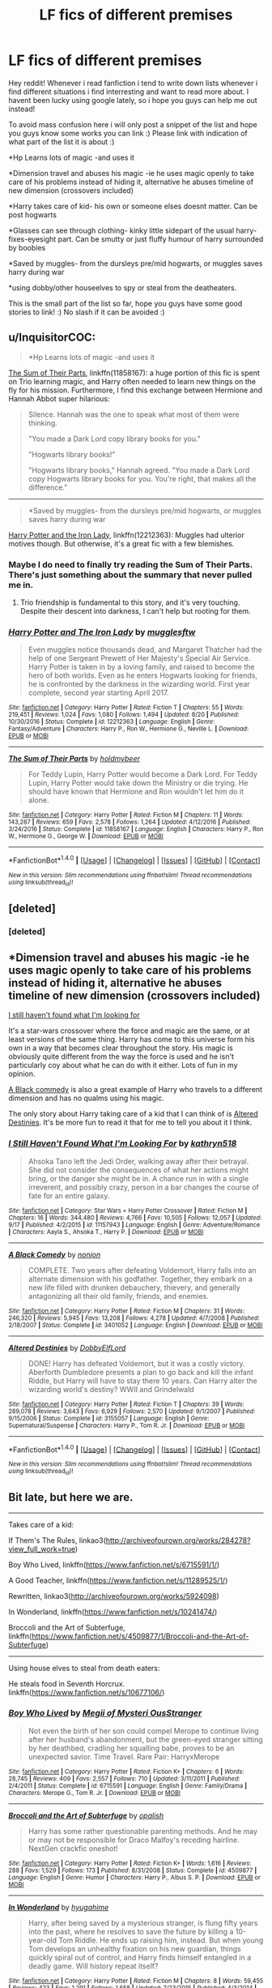 #+TITLE: LF fics of different premises

* LF fics of different premises
:PROPERTIES:
:Author: luminphoenix
:Score: 5
:DateUnix: 1507028931.0
:DateShort: 2017-Oct-03
:FlairText: Request
:END:
Hey reddit! Whenever i read fanfiction i tend to write down lists whenever i find different situations i find interresting and want to read more about. I havent been lucky using google lately, so i hope you guys can help me out instead!

To avoid mass confusion here i will only post a snippet of the list and hope you guys know some works you can link :) Please link with indication of what part of the list it is about :)

*Hp Learns lots of magic -and uses it

*Dimension travel and abuses his magic -ie he uses magic openly to take care of his problems instead of hiding it, alternative he abuses timeline of new dimension (crossovers included)

*Harry takes care of kid- his own or someone elses doesnt matter. Can be post hogwarts

*Glasses can see through clothing- kinky little sidepart of the usual harry-fixes-eyesight part. Can be smutty or just fluffy humour of harry surrounded by boobies

*Saved by muggles- from the dursleys pre/mid hogwarts, or muggles saves harry during war

*using dobby/other houseelves to spy or steal from the deatheaters.

This is the small part of the list so far, hope you guys have some good stories to link! :) No slash if it can be avoided :)


** u/InquisitorCOC:
#+begin_quote
  *Hp Learns lots of magic -and uses it
#+end_quote

[[https://www.fanfiction.net/s/11858167/1/The-Sum-of-Their-Parts][The Sum of Their Parts]], linkffn(11858167): a huge portion of this fic is spent on Trio learning magic, and Harry often needed to learn new things on the fly for his mission. Furthermore, I find this exchange between Hermione and Hannah Abbot super hilarious:

#+begin_quote
  Silence. Hannah was the one to speak what most of them were thinking.

  "You made a Dark Lord copy library books for you."

  "Hogwarts library books!"

  "Hogwarts library books," Hannah agreed. "You made a Dark Lord copy Hogwarts library books for you. You're right, that makes all the difference."
#+end_quote

--------------

#+begin_quote
  *Saved by muggles- from the dursleys pre/mid hogwarts, or muggles saves harry during war
#+end_quote

[[https://www.fanfiction.net/s/12212363/1/Harry-Potter-and-The-Iron-Lady][Harry Potter and the Iron Lady]], linkffn(12212363): Muggles had ulterior motives though. But otherwise, it's a great fic with a few blemishes.
:PROPERTIES:
:Author: InquisitorCOC
:Score: 5
:DateUnix: 1507043438.0
:DateShort: 2017-Oct-03
:END:

*** Maybe I do need to finally try reading the Sum of Their Parts. There's just something about the summary that never pulled me in.
:PROPERTIES:
:Author: ashez2ashes
:Score: 2
:DateUnix: 1507046670.0
:DateShort: 2017-Oct-03
:END:

**** Trio friendship is fundamental to this story, and it's very touching. Despite their descent into darkness, I can't help but rooting for them.
:PROPERTIES:
:Author: InquisitorCOC
:Score: 1
:DateUnix: 1507049070.0
:DateShort: 2017-Oct-03
:END:


*** [[http://www.fanfiction.net/s/12212363/1/][*/Harry Potter and The Iron Lady/*]] by [[https://www.fanfiction.net/u/4497458/mugglesftw][/mugglesftw/]]

#+begin_quote
  Even muggles notice thousands dead, and Margaret Thatcher had the help of one Sergeant Prewett of Her Majesty's Special Air Service. Harry Potter is taken in by a loving family, and raised to become the hero of both worlds. Even as he enters Hogwarts looking for friends, he is confronted by the darkness in the wizarding world. First year complete, second year starting April 2017.
#+end_quote

^{/Site/: [[http://www.fanfiction.net/][fanfiction.net]] *|* /Category/: Harry Potter *|* /Rated/: Fiction T *|* /Chapters/: 55 *|* /Words/: 219,451 *|* /Reviews/: 1,024 *|* /Favs/: 1,080 *|* /Follows/: 1,494 *|* /Updated/: 8/20 *|* /Published/: 10/30/2016 *|* /Status/: Complete *|* /id/: 12212363 *|* /Language/: English *|* /Genre/: Fantasy/Adventure *|* /Characters/: Harry P., Ron W., Hermione G., Neville L. *|* /Download/: [[http://www.ff2ebook.com/old/ffn-bot/index.php?id=12212363&source=ff&filetype=epub][EPUB]] or [[http://www.ff2ebook.com/old/ffn-bot/index.php?id=12212363&source=ff&filetype=mobi][MOBI]]}

--------------

[[http://www.fanfiction.net/s/11858167/1/][*/The Sum of Their Parts/*]] by [[https://www.fanfiction.net/u/7396284/holdmybeer][/holdmybeer/]]

#+begin_quote
  For Teddy Lupin, Harry Potter would become a Dark Lord. For Teddy Lupin, Harry Potter would take down the Ministry or die trying. He should have known that Hermione and Ron wouldn't let him do it alone.
#+end_quote

^{/Site/: [[http://www.fanfiction.net/][fanfiction.net]] *|* /Category/: Harry Potter *|* /Rated/: Fiction M *|* /Chapters/: 11 *|* /Words/: 143,267 *|* /Reviews/: 659 *|* /Favs/: 2,578 *|* /Follows/: 1,264 *|* /Updated/: 4/12/2016 *|* /Published/: 3/24/2016 *|* /Status/: Complete *|* /id/: 11858167 *|* /Language/: English *|* /Characters/: Harry P., Ron W., Hermione G., George W. *|* /Download/: [[http://www.ff2ebook.com/old/ffn-bot/index.php?id=11858167&source=ff&filetype=epub][EPUB]] or [[http://www.ff2ebook.com/old/ffn-bot/index.php?id=11858167&source=ff&filetype=mobi][MOBI]]}

--------------

*FanfictionBot*^{1.4.0} *|* [[[https://github.com/tusing/reddit-ffn-bot/wiki/Usage][Usage]]] | [[[https://github.com/tusing/reddit-ffn-bot/wiki/Changelog][Changelog]]] | [[[https://github.com/tusing/reddit-ffn-bot/issues/][Issues]]] | [[[https://github.com/tusing/reddit-ffn-bot/][GitHub]]] | [[[https://www.reddit.com/message/compose?to=tusing][Contact]]]

^{/New in this version: Slim recommendations using/ ffnbot!slim! /Thread recommendations using/ linksub(thread_id)!}
:PROPERTIES:
:Author: FanfictionBot
:Score: 1
:DateUnix: 1507043459.0
:DateShort: 2017-Oct-03
:END:


** [deleted]
:PROPERTIES:
:Score: 1
:DateUnix: 1507044944.0
:DateShort: 2017-Oct-03
:END:

*** [deleted]
:PROPERTIES:
:Score: 0
:DateUnix: 1507044959.0
:DateShort: 2017-Oct-03
:END:


** *Dimension travel and abuses his magic -ie he uses magic openly to take care of his problems instead of hiding it, alternative he abuses timeline of new dimension (crossovers included)

[[https://www.fanfiction.net/s/11157943/1/I-Still-Haven-t-Found-What-I-m-Looking-For][I still haven't found what I'm looking for]]

It's a star-wars crossover where the force and magic are the same, or at least versions of the same thing. Harry has come to this universe form his own in a way that becomes clear throughout the story. His magic is obviously quite different from the way the force is used and he isn't particularly coy about what he can do with it either. Lots of fun in my opinion.

[[https://www.fanfiction.net/s/3401052/1/A-Black-Comedy][A Black commedy]] is also a great example of Harry who travels to a different dimension and has no qualms using his magic.

The only story about Harry taking care of a kid that I can think of is [[https://www.fanfiction.net/s/3155057/1/Altered-Destinies][Altered Destinies]]. It's be more fun to read it that for me to tell you about it I think.
:PROPERTIES:
:Score: 1
:DateUnix: 1507044989.0
:DateShort: 2017-Oct-03
:END:

*** [[http://www.fanfiction.net/s/11157943/1/][*/I Still Haven't Found What I'm Looking For/*]] by [[https://www.fanfiction.net/u/4404355/kathryn518][/kathryn518/]]

#+begin_quote
  Ahsoka Tano left the Jedi Order, walking away after their betrayal. She did not consider the consequences of what her actions might bring, or the danger she might be in. A chance run in with a single irreverent, and possibly crazy, person in a bar changes the course of fate for an entire galaxy.
#+end_quote

^{/Site/: [[http://www.fanfiction.net/][fanfiction.net]] *|* /Category/: Star Wars + Harry Potter Crossover *|* /Rated/: Fiction M *|* /Chapters/: 16 *|* /Words/: 344,480 *|* /Reviews/: 4,766 *|* /Favs/: 10,505 *|* /Follows/: 12,057 *|* /Updated/: 9/17 *|* /Published/: 4/2/2015 *|* /id/: 11157943 *|* /Language/: English *|* /Genre/: Adventure/Romance *|* /Characters/: Aayla S., Ahsoka T., Harry P. *|* /Download/: [[http://www.ff2ebook.com/old/ffn-bot/index.php?id=11157943&source=ff&filetype=epub][EPUB]] or [[http://www.ff2ebook.com/old/ffn-bot/index.php?id=11157943&source=ff&filetype=mobi][MOBI]]}

--------------

[[http://www.fanfiction.net/s/3401052/1/][*/A Black Comedy/*]] by [[https://www.fanfiction.net/u/649528/nonjon][/nonjon/]]

#+begin_quote
  COMPLETE. Two years after defeating Voldemort, Harry falls into an alternate dimension with his godfather. Together, they embark on a new life filled with drunken debauchery, thievery, and generally antagonizing all their old family, friends, and enemies.
#+end_quote

^{/Site/: [[http://www.fanfiction.net/][fanfiction.net]] *|* /Category/: Harry Potter *|* /Rated/: Fiction M *|* /Chapters/: 31 *|* /Words/: 246,320 *|* /Reviews/: 5,945 *|* /Favs/: 13,208 *|* /Follows/: 4,278 *|* /Updated/: 4/7/2008 *|* /Published/: 2/18/2007 *|* /Status/: Complete *|* /id/: 3401052 *|* /Language/: English *|* /Download/: [[http://www.ff2ebook.com/old/ffn-bot/index.php?id=3401052&source=ff&filetype=epub][EPUB]] or [[http://www.ff2ebook.com/old/ffn-bot/index.php?id=3401052&source=ff&filetype=mobi][MOBI]]}

--------------

[[http://www.fanfiction.net/s/3155057/1/][*/Altered Destinies/*]] by [[https://www.fanfiction.net/u/1077111/DobbyElfLord][/DobbyElfLord/]]

#+begin_quote
  DONE! Harry has defeated Voldemort, but it was a costly victory. Aberforth Dumbledore presents a plan to go back and kill the infant Riddle, but Harry will have to stay there 10 years. Can Harry alter the wizarding world's destiny? WWII and Grindelwald
#+end_quote

^{/Site/: [[http://www.fanfiction.net/][fanfiction.net]] *|* /Category/: Harry Potter *|* /Rated/: Fiction T *|* /Chapters/: 39 *|* /Words/: 289,078 *|* /Reviews/: 3,643 *|* /Favs/: 6,929 *|* /Follows/: 2,570 *|* /Updated/: 9/1/2007 *|* /Published/: 9/15/2006 *|* /Status/: Complete *|* /id/: 3155057 *|* /Language/: English *|* /Genre/: Supernatural/Suspense *|* /Characters/: Harry P., Tom R. Jr. *|* /Download/: [[http://www.ff2ebook.com/old/ffn-bot/index.php?id=3155057&source=ff&filetype=epub][EPUB]] or [[http://www.ff2ebook.com/old/ffn-bot/index.php?id=3155057&source=ff&filetype=mobi][MOBI]]}

--------------

*FanfictionBot*^{1.4.0} *|* [[[https://github.com/tusing/reddit-ffn-bot/wiki/Usage][Usage]]] | [[[https://github.com/tusing/reddit-ffn-bot/wiki/Changelog][Changelog]]] | [[[https://github.com/tusing/reddit-ffn-bot/issues/][Issues]]] | [[[https://github.com/tusing/reddit-ffn-bot/][GitHub]]] | [[[https://www.reddit.com/message/compose?to=tusing][Contact]]]

^{/New in this version: Slim recommendations using/ ffnbot!slim! /Thread recommendations using/ linksub(thread_id)!}
:PROPERTIES:
:Author: FanfictionBot
:Score: 1
:DateUnix: 1507044995.0
:DateShort: 2017-Oct-03
:END:


** Bit late, but here we are.

--------------

Takes care of a kid:

If Them's The Rules, linkao3([[http://archiveofourown.org/works/284278?view_full_work=true]])

Boy Who Lived, linkffn([[https://www.fanfiction.net/s/6715591/1/]])

A Good Teacher, linkffn([[https://www.fanfiction.net/s/11289525/1/]])

Rewritten, linkao3([[http://archiveofourown.org/works/5924098]])

In Wonderland, linkffn([[https://www.fanfiction.net/s/10241474/]])

Broccoli and the Art of Subterfuge, linkffn([[https://www.fanfiction.net/s/4509877/1/Broccoli-and-the-Art-of-Subterfuge]])

--------------

Using house elves to steal from death eaters:

He steals food in Seventh Horcrux. linkffn([[https://www.fanfiction.net/s/10677106/]])
:PROPERTIES:
:Author: vaiire
:Score: 1
:DateUnix: 1507338861.0
:DateShort: 2017-Oct-07
:END:

*** [[http://www.fanfiction.net/s/6715591/1/][*/Boy Who Lived/*]] by [[https://www.fanfiction.net/u/1054584/Megii-of-Mysteri-OusStranger][/Megii of Mysteri OusStranger/]]

#+begin_quote
  Not even the birth of her son could compel Merope to continue living after her husband's abandonment, but the green-eyed stranger sitting by her deathbed, cradling her squalling babe, proves to be an unexpected savior. Time Travel. Rare Pair: HarryxMerope
#+end_quote

^{/Site/: [[http://www.fanfiction.net/][fanfiction.net]] *|* /Category/: Harry Potter *|* /Rated/: Fiction K+ *|* /Chapters/: 6 *|* /Words/: 28,745 *|* /Reviews/: 409 *|* /Favs/: 2,557 *|* /Follows/: 710 *|* /Updated/: 3/11/2011 *|* /Published/: 2/4/2011 *|* /Status/: Complete *|* /id/: 6715591 *|* /Language/: English *|* /Genre/: Family/Drama *|* /Characters/: Merope G., Tom R. Jr. *|* /Download/: [[http://www.ff2ebook.com/old/ffn-bot/index.php?id=6715591&source=ff&filetype=epub][EPUB]] or [[http://www.ff2ebook.com/old/ffn-bot/index.php?id=6715591&source=ff&filetype=mobi][MOBI]]}

--------------

[[http://www.fanfiction.net/s/4509877/1/][*/Broccoli and the Art of Subterfuge/*]] by [[https://www.fanfiction.net/u/188153/opalish][/opalish/]]

#+begin_quote
  Harry has some rather questionable parenting methods. And he may or may not be responsible for Draco Malfoy's receding hairline. NextGen crackfic oneshot!
#+end_quote

^{/Site/: [[http://www.fanfiction.net/][fanfiction.net]] *|* /Category/: Harry Potter *|* /Rated/: Fiction K+ *|* /Words/: 1,616 *|* /Reviews/: 288 *|* /Favs/: 1,529 *|* /Follows/: 173 *|* /Published/: 8/31/2008 *|* /Status/: Complete *|* /id/: 4509877 *|* /Language/: English *|* /Genre/: Humor *|* /Characters/: Harry P., Albus S. P. *|* /Download/: [[http://www.ff2ebook.com/old/ffn-bot/index.php?id=4509877&source=ff&filetype=epub][EPUB]] or [[http://www.ff2ebook.com/old/ffn-bot/index.php?id=4509877&source=ff&filetype=mobi][MOBI]]}

--------------

[[http://www.fanfiction.net/s/10241474/1/][*/In Wonderland/*]] by [[https://www.fanfiction.net/u/2420058/hyugahime][/hyugahime/]]

#+begin_quote
  Harry, after being saved by a mysterious stranger, is flung fifty years into the past, where he resolves to save the future by killing a 10-year-old Tom Riddle. He ends up raising him, instead. But when young Tom develops an unhealthy fixation on his new guardian, things quickly spiral out of control, and Harry finds himself entangled in a deadly game. Will history repeat itself?
#+end_quote

^{/Site/: [[http://www.fanfiction.net/][fanfiction.net]] *|* /Category/: Harry Potter *|* /Rated/: Fiction M *|* /Chapters/: 8 *|* /Words/: 59,455 *|* /Reviews/: 423 *|* /Favs/: 1,291 *|* /Follows/: 1,658 *|* /Updated/: 7/23/2015 *|* /Published/: 4/3/2014 *|* /id/: 10241474 *|* /Language/: English *|* /Genre/: Drama/Tragedy *|* /Characters/: Harry P., Tom R. Jr. *|* /Download/: [[http://www.ff2ebook.com/old/ffn-bot/index.php?id=10241474&source=ff&filetype=epub][EPUB]] or [[http://www.ff2ebook.com/old/ffn-bot/index.php?id=10241474&source=ff&filetype=mobi][MOBI]]}

--------------

[[http://www.fanfiction.net/s/11289525/1/][*/A Good Teacher/*]] by [[https://www.fanfiction.net/u/780029/Nia-River][/Nia River/]]

#+begin_quote
  COMPLETE. The other children in class stared at the teacher. Then they stared at Harry, then back to the teacher, then at Harry, in a never-ending loop. Harry found he couldn't blame them. Everything from the bespectacled emerald eyes to the messy black hair---the resemblance between them was uncanny!
#+end_quote

^{/Site/: [[http://www.fanfiction.net/][fanfiction.net]] *|* /Category/: Harry Potter *|* /Rated/: Fiction K *|* /Words/: 13,743 *|* /Reviews/: 367 *|* /Favs/: 2,214 *|* /Follows/: 1,082 *|* /Published/: 6/2/2015 *|* /Status/: Complete *|* /id/: 11289525 *|* /Language/: English *|* /Characters/: Harry P., Petunia D., Dudley D. *|* /Download/: [[http://www.ff2ebook.com/old/ffn-bot/index.php?id=11289525&source=ff&filetype=epub][EPUB]] or [[http://www.ff2ebook.com/old/ffn-bot/index.php?id=11289525&source=ff&filetype=mobi][MOBI]]}

--------------

[[http://www.fanfiction.net/s/10677106/1/][*/Seventh Horcrux/*]] by [[https://www.fanfiction.net/u/4112736/Emerald-Ashes][/Emerald Ashes/]]

#+begin_quote
  The presence of a foreign soul may have unexpected side effects on a growing child. I am Lord Volde...Harry Potter. I'm Harry Potter. In which Harry is insane, Hermione is a Dark Lady-in-training, Ginny is a minion, and Ron is confused.
#+end_quote

^{/Site/: [[http://www.fanfiction.net/][fanfiction.net]] *|* /Category/: Harry Potter *|* /Rated/: Fiction T *|* /Chapters/: 21 *|* /Words/: 104,212 *|* /Reviews/: 1,214 *|* /Favs/: 5,281 *|* /Follows/: 2,658 *|* /Updated/: 2/3/2015 *|* /Published/: 9/7/2014 *|* /Status/: Complete *|* /id/: 10677106 *|* /Language/: English *|* /Genre/: Humor/Parody *|* /Characters/: Harry P. *|* /Download/: [[http://www.ff2ebook.com/old/ffn-bot/index.php?id=10677106&source=ff&filetype=epub][EPUB]] or [[http://www.ff2ebook.com/old/ffn-bot/index.php?id=10677106&source=ff&filetype=mobi][MOBI]]}

--------------

[[http://archiveofourown.org/works/284278][*/If Them's the Rules/*]] by [[http://www.archiveofourown.org/users/MayMarlow/pseuds/MayMarlow][/MayMarlow/]]

#+begin_quote
  Unable to accept the aftermath of the war, Harry decides to travel back in time to become the parent Tom Riddle obviously should have had. Except that things don't go as planned and Harry finds himself part of a game with hidden rules, trying to survive while raising a boy whose understanding of family has nothing to do with love.
#+end_quote

^{/Site/: [[http://www.archiveofourown.org/][Archive of Our Own]] *|* /Fandom/: Harry Potter - J. K. Rowling *|* /Published/: 2011-11-27 *|* /Updated/: 2016-12-10 *|* /Words/: 146387 *|* /Chapters/: 28/83 *|* /Comments/: 1752 *|* /Kudos/: 7655 *|* /Bookmarks/: 2161 *|* /ID/: 284278 *|* /Download/: [[http://archiveofourown.org/downloads/Ma/MayMarlow/284278/If%20Thems%20the%20Rules.epub?updated_at=1481423782][EPUB]] or [[http://archiveofourown.org/downloads/Ma/MayMarlow/284278/If%20Thems%20the%20Rules.mobi?updated_at=1481423782][MOBI]]}

--------------

*FanfictionBot*^{1.4.0} *|* [[[https://github.com/tusing/reddit-ffn-bot/wiki/Usage][Usage]]] | [[[https://github.com/tusing/reddit-ffn-bot/wiki/Changelog][Changelog]]] | [[[https://github.com/tusing/reddit-ffn-bot/issues/][Issues]]] | [[[https://github.com/tusing/reddit-ffn-bot/][GitHub]]] | [[[https://www.reddit.com/message/compose?to=tusing][Contact]]]

^{/New in this version: Slim recommendations using/ ffnbot!slim! /Thread recommendations using/ linksub(thread_id)!}
:PROPERTIES:
:Author: FanfictionBot
:Score: 1
:DateUnix: 1507338901.0
:DateShort: 2017-Oct-07
:END:


*** [[http://archiveofourown.org/works/5924098][*/Rewritten/*]] by [[http://www.archiveofourown.org/users/goodmorninglove/pseuds/goodmorninglove][/goodmorninglove/]]

#+begin_quote
  Harry gets bored of immortality and feels like he's losing his sanity. Death points him in the direction where he'll find the person who can keep him together. But when he finally finds his anchor, he didn't expect to feel incredibly possessive and protective where he all but constantly glomps poor little Tom (who fails to avoid growing fond of Harry).WILL RESUME WEEKLY UPDATES LATE APRIL 2017 SORRY
#+end_quote

^{/Site/: [[http://www.archiveofourown.org/][Archive of Our Own]] *|* /Fandom/: Harry Potter - J. K. Rowling *|* /Published/: 2016-02-05 *|* /Updated/: 2017-02-26 *|* /Words/: 66286 *|* /Chapters/: 22/? *|* /Comments/: 757 *|* /Kudos/: 4765 *|* /Bookmarks/: 1474 *|* /Hits/: 86271 *|* /ID/: 5924098 *|* /Download/: [[http://archiveofourown.org/downloads/go/goodmorninglove/5924098/Rewritten.epub?updated_at=1488110067][EPUB]] or [[http://archiveofourown.org/downloads/go/goodmorninglove/5924098/Rewritten.mobi?updated_at=1488110067][MOBI]]}

--------------

*FanfictionBot*^{1.4.0} *|* [[[https://github.com/tusing/reddit-ffn-bot/wiki/Usage][Usage]]] | [[[https://github.com/tusing/reddit-ffn-bot/wiki/Changelog][Changelog]]] | [[[https://github.com/tusing/reddit-ffn-bot/issues/][Issues]]] | [[[https://github.com/tusing/reddit-ffn-bot/][GitHub]]] | [[[https://www.reddit.com/message/compose?to=tusing][Contact]]]

^{/New in this version: Slim recommendations using/ ffnbot!slim! /Thread recommendations using/ linksub(thread_id)!}
:PROPERTIES:
:Author: FanfictionBot
:Score: 1
:DateUnix: 1507338905.0
:DateShort: 2017-Oct-07
:END:
